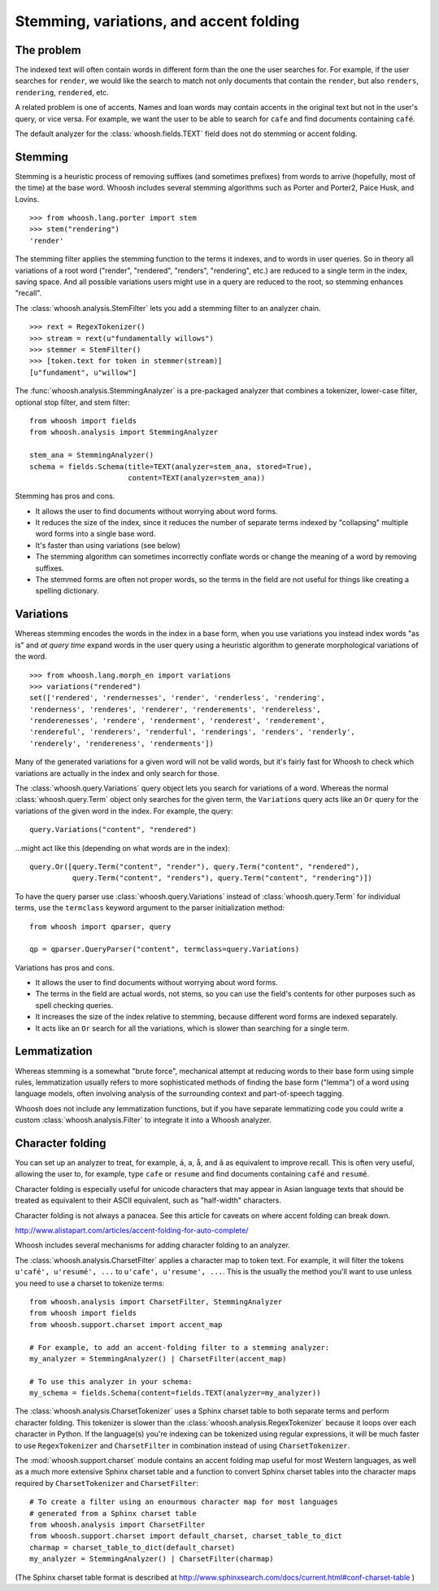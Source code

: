 ========================================
Stemming, variations, and accent folding
========================================

The problem
===========

The indexed text will often contain words in different form than the one
the user searches for. For example, if the user searches for ``render``, we
would like the search to match not only documents that contain the ``render``,
but also ``renders``, ``rendering``, ``rendered``, etc.

A related problem is one of accents. Names and loan words may contain accents in
the original text but not in the user's query, or vice versa. For example, we
want the user to be able to search for ``cafe`` and find documents containing
``café``.

The default analyzer for the :class:`whoosh.fields.TEXT` field does not do
stemming or accent folding.


Stemming
========

Stemming is a heuristic process of removing suffixes (and sometimes prefixes)
from words to arrive (hopefully, most of the time) at the base word. Whoosh
includes several stemming algorithms such as Porter and Porter2, Paice Husk,
and Lovins.

::

    >>> from whoosh.lang.porter import stem
    >>> stem("rendering")
    'render'

The stemming filter applies the stemming function to the terms it indexes, and
to words in user queries. So in theory all variations of a root word ("render",
"rendered", "renders", "rendering", etc.) are reduced to a single term in the
index, saving space. And all possible variations users might use in a query
are reduced to the root, so stemming enhances "recall".

The :class:`whoosh.analysis.StemFilter` lets you add a stemming filter to an
analyzer chain.

::

    >>> rext = RegexTokenizer()
    >>> stream = rext(u"fundamentally willows")
    >>> stemmer = StemFilter()
    >>> [token.text for token in stemmer(stream)]
    [u"fundament", u"willow"]

The :func:`whoosh.analysis.StemmingAnalyzer` is a pre-packaged analyzer that
combines a tokenizer, lower-case filter, optional stop filter, and stem filter::

    from whoosh import fields
    from whoosh.analysis import StemmingAnalyzer

    stem_ana = StemmingAnalyzer()
    schema = fields.Schema(title=TEXT(analyzer=stem_ana, stored=True),
                           content=TEXT(analyzer=stem_ana))

Stemming has pros and cons.

* It allows the user to find documents without worrying about word forms.

* It reduces the size of the index, since it reduces the number of separate
  terms indexed by "collapsing" multiple word forms into a single base word.

* It's faster than using variations (see below)

* The stemming algorithm can sometimes incorrectly conflate words or change
  the meaning of a word by removing suffixes.

* The stemmed forms are often not proper words, so the terms in the field
  are not useful for things like creating a spelling dictionary.


Variations
==========

Whereas stemming encodes the words in the index in a base form, when you use
variations you instead index words "as is" and *at query time* expand words
in the user query using a heuristic algorithm to generate morphological
variations of the word.

::

    >>> from whoosh.lang.morph_en import variations
    >>> variations("rendered")
    set(['rendered', 'rendernesses', 'render', 'renderless', 'rendering',
    'renderness', 'renderes', 'renderer', 'renderements', 'rendereless',
    'renderenesses', 'rendere', 'renderment', 'renderest', 'renderement',
    'rendereful', 'renderers', 'renderful', 'renderings', 'renders', 'renderly',
    'renderely', 'rendereness', 'renderments'])

Many of the generated variations for a given word will not be valid words, but
it's fairly fast for Whoosh to check which variations are actually in the
index and only search for those.

The :class:`whoosh.query.Variations` query object lets you search for variations
of a word. Whereas the normal :class:`whoosh.query.Term` object only searches
for the given term, the ``Variations`` query acts like an ``Or`` query for the
variations of the given word in the index. For example, the query::

    query.Variations("content", "rendered")

...might act like this (depending on what words are in the index)::

    query.Or([query.Term("content", "render"), query.Term("content", "rendered"),
              query.Term("content", "renders"), query.Term("content", "rendering")])

To have the query parser use :class:`whoosh.query.Variations` instead of
:class:`whoosh.query.Term` for individual terms, use the ``termclass``
keyword argument to the parser initialization method::

    from whoosh import qparser, query

    qp = qparser.QueryParser("content", termclass=query.Variations)

Variations has pros and cons.

* It allows the user to find documents without worrying about word forms.

* The terms in the field are actual words, not stems, so you can use the
  field's contents for other purposes such as spell checking queries.

* It increases the size of the index relative to stemming, because different
  word forms are indexed separately.

* It acts like an ``Or`` search for all the variations, which is slower than
  searching for a single term.


Lemmatization
=============

Whereas stemming is a somewhat "brute force", mechanical attempt at reducing
words to their base form using simple rules, lemmatization usually refers to
more sophisticated methods of finding the base form ("lemma") of a word using
language models, often involving analysis of the surrounding context and
part-of-speech tagging.

Whoosh does not include any lemmatization functions, but if you have separate
lemmatizing code you could write a custom :class:`whoosh.analysis.Filter`
to integrate it into a Whoosh analyzer.


Character folding
=================

You can set up an analyzer to treat, for example, ``á``, ``a``, ``å``, and ``â``
as equivalent to improve recall. This is often very useful, allowing the user
to, for example, type ``cafe`` or ``resume`` and find documents containing
``café`` and ``resumé``.

Character folding is especially useful for unicode characters that may appear
in Asian language texts that should be treated as equivalent to their ASCII
equivalent, such as "half-width" characters.

Character folding is not always a panacea. See this article for caveats on where
accent folding can break down.

http://www.alistapart.com/articles/accent-folding-for-auto-complete/

Whoosh includes several mechanisms for adding character folding to an analyzer.

The :class:`whoosh.analysis.CharsetFilter` applies a character map to token
text. For example, it will filter the tokens ``u'café', u'resumé', ...`` to
``u'cafe', u'resume', ...``. This is the usually the method you'll want to use
unless you need to use a charset to tokenize terms::

    from whoosh.analysis import CharsetFilter, StemmingAnalyzer
    from whoosh import fields
    from whoosh.support.charset import accent_map

    # For example, to add an accent-folding filter to a stemming analyzer:
    my_analyzer = StemmingAnalyzer() | CharsetFilter(accent_map)

    # To use this analyzer in your schema:
    my_schema = fields.Schema(content=fields.TEXT(analyzer=my_analyzer))

The :class:`whoosh.analysis.CharsetTokenizer` uses a Sphinx charset table to
both separate terms and perform character folding. This tokenizer is slower
than the :class:`whoosh.analysis.RegexTokenizer` because it loops over each
character in Python. If the language(s) you're indexing can be tokenized using
regular expressions, it will be much faster to use ``RegexTokenizer`` and
``CharsetFilter`` in combination instead of using ``CharsetTokenizer``.

The :mod:`whoosh.support.charset` module contains an accent folding map useful
for most Western languages, as well as a much more extensive Sphinx charset
table and a function to convert Sphinx charset tables into the character maps
required by ``CharsetTokenizer`` and ``CharsetFilter``::

    # To create a filter using an enourmous character map for most languages
    # generated from a Sphinx charset table
    from whoosh.analysis import CharsetFilter
    from whoosh.support.charset import default_charset, charset_table_to_dict
    charmap = charset_table_to_dict(default_charset)
    my_analyzer = StemmingAnalyzer() | CharsetFilter(charmap)

(The Sphinx charset table format is described at
http://www.sphinxsearch.com/docs/current.html#conf-charset-table )














